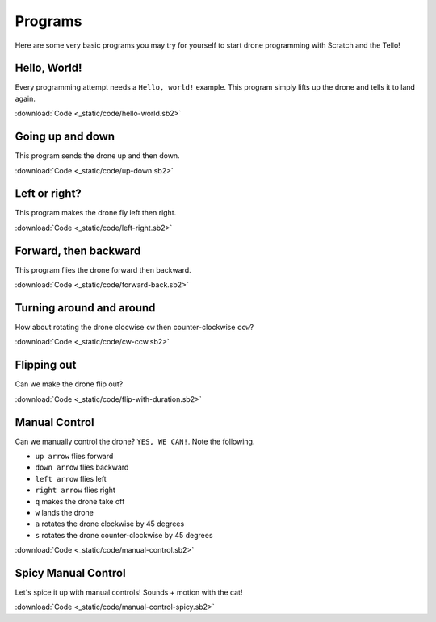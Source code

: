 Programs
========

Here are some very basic programs you may try for yourself to start drone programming with Scratch and the Tello!

Hello, World!
-------------

Every programming attempt needs a ``Hello, world!`` example. This program simply lifts up the drone and tells it to land again.

.. image:: _static/images/programs/hello-world.png

:download:`Code <_static/code/hello-world.sb2>`

Going up and down
-----------------

This program sends the drone up and then down.

.. image:: _static/images/programs/up-down.png

:download:`Code <_static/code/up-down.sb2>`

Left or right?
--------------

This program makes the drone fly left then right.

.. image:: _static/images/programs/left-right.png

:download:`Code <_static/code/left-right.sb2>`

Forward, then backward
----------------------

This program flies the drone forward then backward.

.. image:: _static/images/programs/forward-back.png

:download:`Code <_static/code/forward-back.sb2>`

Turning around and around
-------------------------

How about rotating the drone clocwise ``cw`` then counter-clockwise ``ccw``?

.. image:: _static/images/programs/cw-ccw.png

:download:`Code <_static/code/cw-ccw.sb2>`

Flipping out
------------

Can we make the drone flip out?

.. image:: _static/images/programs/flip-with-duration.png

:download:`Code <_static/code/flip-with-duration.sb2>`

Manual Control
--------------

Can we manually control the drone? ``YES, WE CAN!``. Note the following.

- ``up arrow`` flies forward
- ``down arrow`` flies backward
- ``left arrow`` flies left
- ``right arrow`` flies right
- ``q`` makes the drone take off
- ``w`` lands the drone
- ``a`` rotates the drone clockwise by 45 degrees
- ``s`` rotates the drone counter-clockwise by 45 degrees

.. image:: _static/images/programs/manual-control.png

:download:`Code <_static/code/manual-control.sb2>`

Spicy Manual Control
--------------------

Let's spice it up with manual controls! Sounds + motion with the cat!

.. image:: _static/images/programs/manual-control-spicy.png

:download:`Code <_static/code/manual-control-spicy.sb2>`